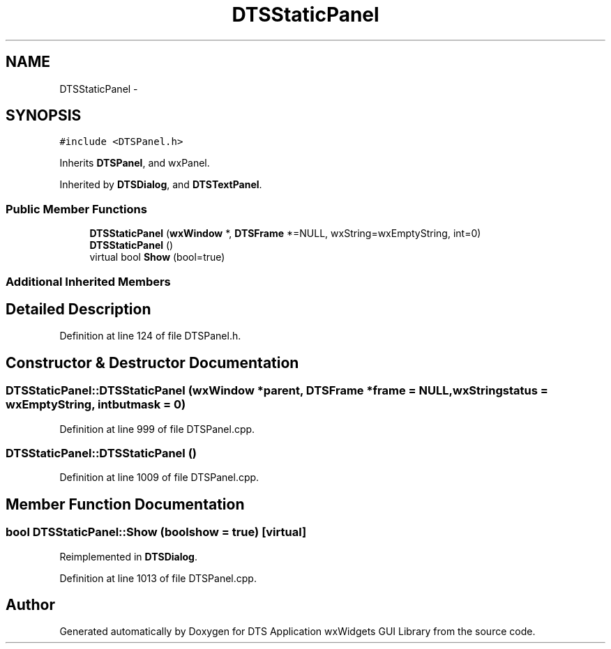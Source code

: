 .TH "DTSStaticPanel" 3 "Thu Oct 10 2013" "Version 0.00" "DTS Application wxWidgets GUI Library" \" -*- nroff -*-
.ad l
.nh
.SH NAME
DTSStaticPanel \- 
.SH SYNOPSIS
.br
.PP
.PP
\fC#include <DTSPanel\&.h>\fP
.PP
Inherits \fBDTSPanel\fP, and wxPanel\&.
.PP
Inherited by \fBDTSDialog\fP, and \fBDTSTextPanel\fP\&.
.SS "Public Member Functions"

.in +1c
.ti -1c
.RI "\fBDTSStaticPanel\fP (\fBwxWindow\fP *, \fBDTSFrame\fP *=NULL, wxString=wxEmptyString, int=0)"
.br
.ti -1c
.RI "\fBDTSStaticPanel\fP ()"
.br
.ti -1c
.RI "virtual bool \fBShow\fP (bool=true)"
.br
.in -1c
.SS "Additional Inherited Members"
.SH "Detailed Description"
.PP 
Definition at line 124 of file DTSPanel\&.h\&.
.SH "Constructor & Destructor Documentation"
.PP 
.SS "DTSStaticPanel::DTSStaticPanel (\fBwxWindow\fP *parent, \fBDTSFrame\fP *frame = \fCNULL\fP, wxStringstatus = \fCwxEmptyString\fP, intbutmask = \fC0\fP)"

.PP
Definition at line 999 of file DTSPanel\&.cpp\&.
.SS "DTSStaticPanel::DTSStaticPanel ()"

.PP
Definition at line 1009 of file DTSPanel\&.cpp\&.
.SH "Member Function Documentation"
.PP 
.SS "bool DTSStaticPanel::Show (boolshow = \fCtrue\fP)\fC [virtual]\fP"

.PP
Reimplemented in \fBDTSDialog\fP\&.
.PP
Definition at line 1013 of file DTSPanel\&.cpp\&.

.SH "Author"
.PP 
Generated automatically by Doxygen for DTS Application wxWidgets GUI Library from the source code\&.
